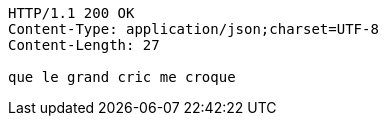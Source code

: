 [source,http,options="nowrap"]
----
HTTP/1.1 200 OK
Content-Type: application/json;charset=UTF-8
Content-Length: 27

que le grand cric me croque
----